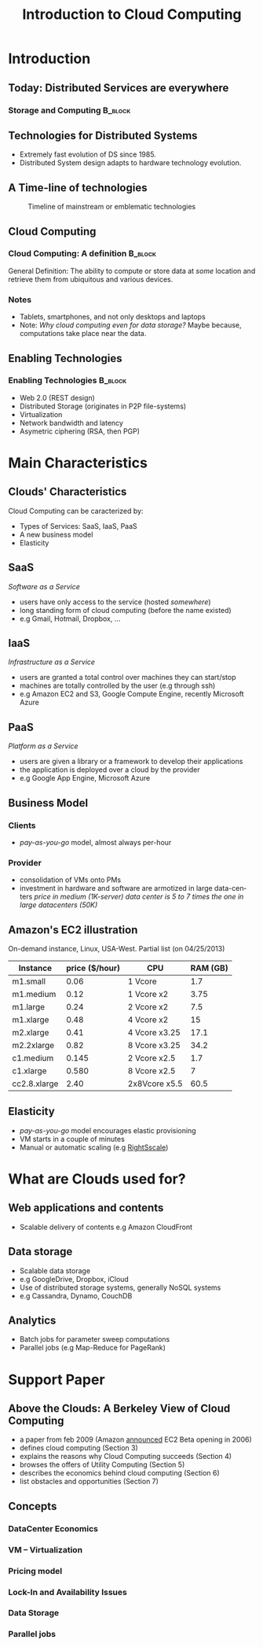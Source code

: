 
#+TITLE:    Introduction to Cloud Computing
#+DESCRIPTION:
#+KEYWORDS:
#+LANGUAGE:  en
#+INFOJS_OPT: view:nil toc:t ltoc:t mouse:underline buttons:0 path:http://orgmode.org/org-info.js
#+LINK_UP:
#+LINK_HOME:
#+STYLE:    <link rel="stylesheet" type="text/css" href="css/worg.css" />
#+OPTIONS:   H:3 num:t toc:t \n:nil @:t ::t |:t ^:t -:t f:t *:t <:t
#+OPTIONS:   TeX:t LaTeX:t skip:nil d:nil todo:t pri:nil tags:not-in-toc
#+INFOJS_OPT: view:nil toc:nil ltoc:t mouse:underline buttons:0 path:http://orgmode.org/org-info.js
#+EXPORT_SELECT_TAGS: export
#+EXPORT_EXCLUDE_TAGS: noexport
#+LINK_UP:   
#+LINK_HOME: 
#+XSLT:
#+LaTeX_CLASS: beamer
#+LaTeX_CLASS_OPTIONS: [bigger,hyperref={colorlinks=true, urlcolor=red, plainpages=false, pdfpagelabels, bookmarksnumbered}]
#+BEAMER_FRAME_LEVEL: 2
#+BEAMER_HEADER_EXTRA: \usetheme{Boadilla}\usecolortheme{default}
#+BEAMER_HEADER_EXTRA:\setbeamertemplate{footline}{\leavevmode \hbox{ \begin{beamercolorbox}[wd=.6\paperwidth,ht=2.25ex,dp=1ex,center]{title in head/foot} \insertshorttitle\end{beamercolorbox} \begin{beamercolorbox}[wd=.25\paperwidth,ht=2.25ex,dp=1ex,center]{date in head/foot}\insertshortauthor\end{beamercolorbox} \begin{beamercolorbox}[wd=.15\paperwidth,ht=2.25ex,dp=1ex,right]{title in head/foot} \insertframenumber / \inserttotalframenumber\hspace*{2em} \end{beamercolorbox} } \vskip0pt }
#+BEAMER_HEADER_EXTRA: \setbeamercovered{invisible}
#+BEAMER_HEADER_EXTRA: \author[S. Genaud]{{\large Stéphane Genaud} \\ \vspace{0.2cm} ENSIIE - Strasbourg \\ \vspace{0.2cm} \texttt{genaud@ensiie.fr} }
#+BEAMER_HEADER_EXTRA: \date{{\large Introduction to Cloud Computing} \\ \vspace{0.2cm} }
#+BEAMER_envargs: [<+->] 
#+COLUMNS: %45ITEM %10BEAMER_env(Env) %10BEAMER_envargs(Env Args) %4BEAMER_col(Col) %8BEAMER_extra(Extra)
#+PROPERTY: BEAMER_col_ALL 0.1 0.2 0.3 0.4 0.5 0.6 0.7 0.8 0.9 1.0 :ETC
#+STARTUP: beamer
#+EPRESENT_FRAME
#+latex_header: \AtBeginSection[]{\begin{frame}<beamer>\frametitle{Table of Contents}\tableofcontents[currentsection]\end{frame}}

#+LATEX_HEADER: \lstset{
#+LATEX_HEADER:         keywordstyle=\color{blue},
#+LATEX_HEADER:         commentstyle=\color{red},
#+LATEX_HEADER:         stringstyle=\color{green},
#+LATEX_HEADER:         basicstyle=\ttfamily\footnotesize,
#+LATEX_HEADER:         columns=fullflexible,
#+LATEX_HEADER:         frame=single,
#+LATEX_HEADER:         basewidth={0.5em,0.4em}
#+LATEX_HEADER:         }

#+LATEX_HEADER: \RequirePackage{fancyvrb}
#+LATEX_HEADER: \DefineVerbatimEnvironment{verbatim}{Verbatim}{fontsize=\small,formatcom = {\color[rgb]{0.5,0,0}}}


* Introduction      
** Today: Distributed Services are everywhere
*** Storage and Computing 					    :B_block:
   :PROPERTIES:
   :BEAMER_env: block
   :END:
#+ATTR_LaTeX: width=.25\textwidth
   [[file:img/logo_evernote.png]]
#+ATTR_LaTeX: width=.19\textwidth
   [[file:img/logo_google_doc.jpg]]
#+ATTR_LaTeX: width=.12\textwidth
   [[file:img/logo_google_maps.png]]


#+ATTR_LaTeX: width=.25\textwidth
   [[file:img/logo_dropbox.png]]
#+ATTR_LaTeX: width=.25\textwidth
   [[file:img/logo_picasa.png]]

** Technologies for Distributed Systems
- Extremely fast evolution of DS since 1985.
- Distributed System design adapts to hardware technology evolution.
** A Time-line of technologies
#+CAPTION:Timeline of mainstream or emblematic technologies
#+LABEL:fig:timeline
#+ATTR_LaTeX: width=.8\linewidth
  [[../img/timeline.png]]

** Cloud Computing
*** Cloud Computing: A definition 				    :B_block:
   :PROPERTIES:
   :BEAMER_env: block
   :END:
    General Definition: The ability to compute or store data at /some/ location 
    and retrieve them from ubiquitous and various devices.
  
*** Notes 
    - Tablets, smartphones, and not only desktops and laptops
    - Note: /Why cloud computing even for data storage?/ Maybe because, computations take place near the data.  

** Enabling Technologies
*** Enabling Technologies    :B_block:
   :PROPERTIES:
   :BEAMER_env: block
   :END:
   - Web 2.0 (REST design)
   - Distributed Storage (originates in P2P file-systems)
   - Virtualization
   - Network bandwidth and latency
   - Asymetric ciphering (RSA, then PGP)
      
* Main Characteristics  

** Clouds' Characteristics   
Cloud Computing can be caracterized by:
 - Types of Services: SaaS, IaaS, PaaS
 - A new business model
 - Elasticity

** SaaS
/Software as a Service/ 
- users have only access to the service (hosted /somewhere/)
- long standing form of cloud computing (before the name existed)
- e.g Gmail, Hotmail, Dropbox, ...
** IaaS
/Infrastructure as a Service/
- users are granted a total control over machines they can start/stop
- machines are totally controlled by the user (e.g through ssh)
- e.g Amazon EC2 and S3, Google Compute Engine, recently Microsoft Azure 
** PaaS
/Platform as a Service/
- users are given a library or a framework to develop their applications
- the application is deployed over a cloud by the provider
- e.g Google App Engine, Microsoft Azure

** Business Model

*** Clients
    - /pay-as-you-go/ model, almost always per-hour
*** Provider
    - consolidation of VMs onto PMs
    - investment in hardware and software are armotized in large data-centers
      /price in medium (1K-server) data center is 5 to 7 times the one in large datacenters (50K)/

** Amazon's EC2 illustration

On-demand instance, Linux, USA-West. Partial list (on 04/25/2013)

| Instance     | price ($/hour) | CPU           | RAM (GB) |
|--------------+----------------+---------------+----------|
| m1.small     |           0.06 | 1 Vcore       |      1.7 |
| m1.medium    |           0.12 | 1 Vcore x2    |     3.75 |
| m1.large     |           0.24 | 2 Vcore x2    |      7.5 |
| m1.xlarge    |           0.48 | 4 Vcore x2    |       15 |
|--------------+----------------+---------------+----------|
| m2.xlarge    |           0.41 | 4 Vcore x3.25 |     17.1 |
| m2.2xlarge   |           0.82 | 8 Vcore x3.25 |     34.2 |
|--------------+----------------+---------------+----------|
| c1.medium    |          0.145 | 2 Vcore x2.5  |      1.7 |
| c1.xlarge    |          0.580 | 8 Vcore x2.5  |        7 |
|--------------+----------------+---------------+----------|
| cc2.8.xlarge |           2.40 | 2x8Vcore x5.5 |     60.5 |
|--------------+----------------+---------------+----------|

** Elasticity
   - /pay-as-you-go/ model encourages elastic provisioning
   - VM starts in a couple of minutes
   - Manual or automatic scaling (e.g [[http://www.rightscale.com][RightSscale]])

* What are Clouds used for?
** Web applications and contents
   - Scalable delivery of contents 
     e.g Amazon CloudFront
** Data storage
   - Scalable data storage
   - e.g GoogleDrive, Dropbox, iCloud
   - Use of distributed storage systems, generally NoSQL systems
   - e.g Cassandra, Dynamo, CouchDB

** Analytics
   - Batch jobs for parameter sweep computations
   - Parallel jobs  (e.g Map-Reduce for PageRank)

* Support Paper 
** Above the Clouds: A Berkeley View of Cloud Computing

- a paper from feb 2009 (Amazon [[http://aws.typepad.com/aws/2006/08/amazon_ec2_beta.html][announced]] EC2 Beta opening in 2006) 
+ defines cloud computing (Section 3)
+ explains the reasons why Cloud Computing succeeds (Section 4)
+ browses the offers of Utility Computing (Section 5)
+ describes the economics behind cloud computing (Section 6)
+ list obstacles and opportunities (Section 7)
** Concepts
*** DataCenter Economics
*** VM -- Virtualization
*** Pricing model
*** Lock-In and Availability Issues 
*** Data Storage
*** Parallel jobs 


